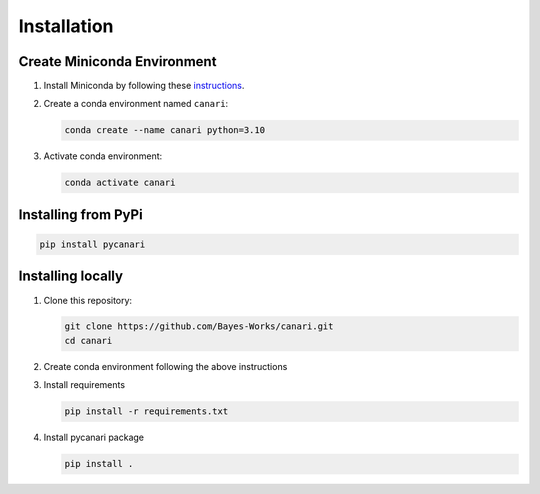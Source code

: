 .. _installation_guide:

Installation
============

Create Miniconda Environment
----------------------------

1. Install Miniconda by following these `instructions <https://docs.conda.io/en/latest/miniconda.html>`_.
2. Create a conda environment named ``canari``:

   .. code-block:: sh

      conda create --name canari python=3.10

3. Activate conda environment:

   .. code-block:: sh

      conda activate canari

Installing from PyPi
----------------

.. code-block:: sh

    pip install pycanari

Installing locally
----------------

1. Clone this repository:

   .. code-block:: sh

      git clone https://github.com/Bayes-Works/canari.git
      cd canari

2. Create conda environment following the above instructions

3. Install requirements

   .. code-block:: sh

      pip install -r requirements.txt

4. Install pycanari package

   .. code-block:: sh
      
      pip install .

